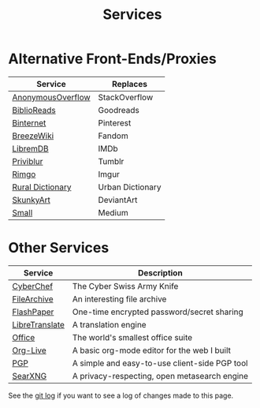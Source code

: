 #+title: Services
#+slug: index

* Alternative Front-Ends/Proxies

| Service           | Replaces         |
|-------------------+------------------|
| [[https://ao.cmc.pub/][AnonymousOverflow]] | StackOverflow    |
| [[https://br.cmc.pub/][BiblioReads]]       | Goodreads        |
| [[https://pin.cmc.pub/][Binternet]]         | Pinterest        |
| [[https://bw.cmc.pub/][BreezeWiki]]        | Fandom           |
| [[https://ld.cmc.pub][LibremDB]]          | IMDb             |
| [[https://pb.cmc.pub][Priviblur]]         | Tumblr           |
| [[https://rimgo.cmc.pub/][Rimgo]]             | Imgur            |
| [[https://rd.cmc.pub/][Rural Dictionary]]  | Urban Dictionary |
| [[https://art.cmc.pub/][SkunkyArt]]         | DeviantArt       |
| [[https://small.cmc.pub][Small]]             | Medium           |

* Other Services

| Service        | Description                                   |
|----------------+-----------------------------------------------|
| [[https://cc.cmc.pub/][CyberChef]]      | The Cyber Swiss Army Knife                    |
| [[https://files.cmc.pub/][FileArchive]]    | An interesting file archive                   |
| [[https://paste.cmc.pub/][FlashPaper]]     | One-time encrypted password/secret sharing    |
| [[https://lt.cmc.pub][LibreTranslate]] | A translation engine                          |
| [[https://office.cmc.pub/][Office]]         | The world's smallest office suite             |
| [[https://org.cmc.pub/][Org-Live]]       | A basic org-mode editor for the web I built   |
| [[https://pgp.cmc.pub/][PGP]]            | A simple and easy-to-use client-side PGP tool |
| [[https://search.cmc.pub/][SearXNG]]        | A privacy-respecting, open metasearch engine  |


See the [[https://github.com/ccleberg/cmc.pub/commits/main/content/services/index.org][git log]] if you want to see a log of changes made to this page.

